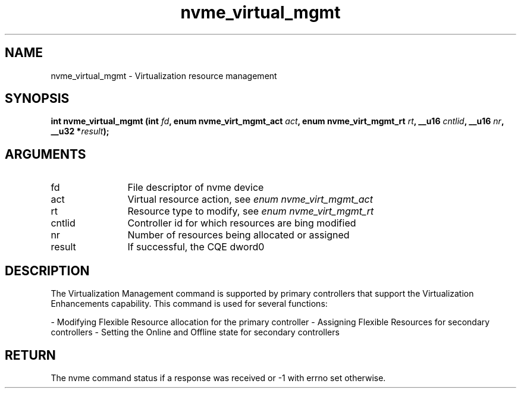 .TH "nvme_virtual_mgmt" 2 "nvme_virtual_mgmt" "February 2020" "libnvme Manual"
.SH NAME
nvme_virtual_mgmt \- Virtualization resource management
.SH SYNOPSIS
.B "int" nvme_virtual_mgmt
.BI "(int " fd ","
.BI "enum nvme_virt_mgmt_act " act ","
.BI "enum nvme_virt_mgmt_rt " rt ","
.BI "__u16 " cntlid ","
.BI "__u16 " nr ","
.BI "__u32 *" result ");"
.SH ARGUMENTS
.IP "fd" 12
File descriptor of nvme device
.IP "act" 12
Virtual resource action, see \fIenum nvme_virt_mgmt_act\fP
.IP "rt" 12
Resource type to modify, see \fIenum nvme_virt_mgmt_rt\fP
.IP "cntlid" 12
Controller id for which resources are bing modified
.IP "nr" 12
Number of resources being allocated or assigned
.IP "result" 12
If successful, the CQE dword0
.SH "DESCRIPTION"
The Virtualization Management command is supported by primary controllers
that support the Virtualization Enhancements capability. This command is
used for several functions:

- Modifying Flexible Resource allocation for the primary controller
- Assigning Flexible Resources for secondary controllers
- Setting the Online and Offline state for secondary controllers
.SH "RETURN"
The nvme command status if a response was received or -1
with errno set otherwise.
